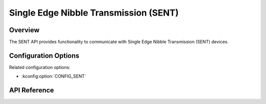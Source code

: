 .. _sent_api:

Single Edge Nibble Transmission (SENT)
######################################

Overview
********

The SENT API provides functionality to communicate with Single Edge Nibble
Transmission (SENT) devices.

Configuration Options
*********************

Related configuration options:

* :kconfig:option:`CONFIG_SENT`

API Reference
*************

.. doxygengroup:: sent_interface
